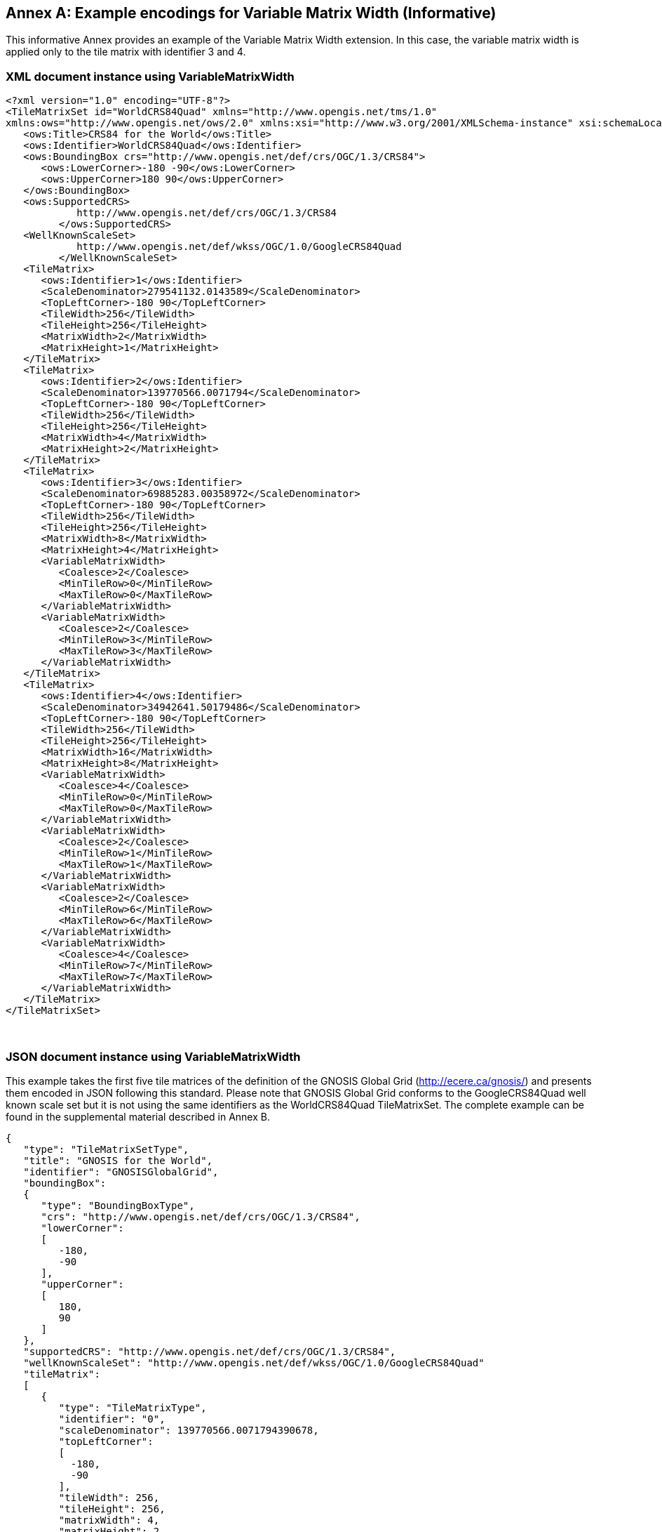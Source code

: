 [appendix]
[[annex_h]]
[[example-encodings-for-variable-matrix-width-informative]]
:appendix-caption: Annex
== Example encodings for Variable Matrix Width (Informative)

This informative Annex provides an example of the Variable Matrix Width extension. In this case, the variable matrix width is applied only to the tile matrix with identifier 3 and 4.

[[xml-document-instance-using-variablematrixwidth]]
=== XML document instance using VariableMatrixWidth

[source,xml]
....
<?xml version="1.0" encoding="UTF-8"?>
<TileMatrixSet id="WorldCRS84Quad" xmlns="http://www.opengis.net/tms/1.0"
xmlns:ows="http://www.opengis.net/ows/2.0" xmlns:xsi="http://www.w3.org/2001/XMLSchema-instance" xsi:schemaLocation="http://www.opengis.net/tms/1.0 ../tms.xsd">
   <ows:Title>CRS84 for the World</ows:Title>
   <ows:Identifier>WorldCRS84Quad</ows:Identifier>
   <ows:BoundingBox crs="http://www.opengis.net/def/crs/OGC/1.3/CRS84">
      <ows:LowerCorner>-180 -90</ows:LowerCorner>
      <ows:UpperCorner>180 90</ows:UpperCorner>
   </ows:BoundingBox>
   <ows:SupportedCRS>
            http://www.opengis.net/def/crs/OGC/1.3/CRS84
         </ows:SupportedCRS>
   <WellKnownScaleSet>
            http://www.opengis.net/def/wkss/OGC/1.0/GoogleCRS84Quad
         </WellKnownScaleSet>
   <TileMatrix>
      <ows:Identifier>1</ows:Identifier>
      <ScaleDenominator>279541132.0143589</ScaleDenominator>
      <TopLeftCorner>-180 90</TopLeftCorner>
      <TileWidth>256</TileWidth>
      <TileHeight>256</TileHeight>
      <MatrixWidth>2</MatrixWidth>
      <MatrixHeight>1</MatrixHeight>
   </TileMatrix>
   <TileMatrix>
      <ows:Identifier>2</ows:Identifier>
      <ScaleDenominator>139770566.0071794</ScaleDenominator>
      <TopLeftCorner>-180 90</TopLeftCorner>
      <TileWidth>256</TileWidth>
      <TileHeight>256</TileHeight>
      <MatrixWidth>4</MatrixWidth>
      <MatrixHeight>2</MatrixHeight>
   </TileMatrix>
   <TileMatrix>
      <ows:Identifier>3</ows:Identifier>
      <ScaleDenominator>69885283.00358972</ScaleDenominator>
      <TopLeftCorner>-180 90</TopLeftCorner>
      <TileWidth>256</TileWidth>
      <TileHeight>256</TileHeight>
      <MatrixWidth>8</MatrixWidth>
      <MatrixHeight>4</MatrixHeight>
      <VariableMatrixWidth>
         <Coalesce>2</Coalesce>
         <MinTileRow>0</MinTileRow>
         <MaxTileRow>0</MaxTileRow>
      </VariableMatrixWidth>
      <VariableMatrixWidth>
         <Coalesce>2</Coalesce>
         <MinTileRow>3</MinTileRow>
         <MaxTileRow>3</MaxTileRow>
      </VariableMatrixWidth>
   </TileMatrix>
   <TileMatrix>
      <ows:Identifier>4</ows:Identifier>
      <ScaleDenominator>34942641.50179486</ScaleDenominator>
      <TopLeftCorner>-180 90</TopLeftCorner>
      <TileWidth>256</TileWidth>
      <TileHeight>256</TileHeight>
      <MatrixWidth>16</MatrixWidth>
      <MatrixHeight>8</MatrixHeight>
      <VariableMatrixWidth>
         <Coalesce>4</Coalesce>
         <MinTileRow>0</MinTileRow>
         <MaxTileRow>0</MaxTileRow>
      </VariableMatrixWidth>
      <VariableMatrixWidth>
         <Coalesce>2</Coalesce>
         <MinTileRow>1</MinTileRow>
         <MaxTileRow>1</MaxTileRow>
      </VariableMatrixWidth>
      <VariableMatrixWidth>
         <Coalesce>2</Coalesce>
         <MinTileRow>6</MinTileRow>
         <MaxTileRow>6</MaxTileRow>
      </VariableMatrixWidth>
      <VariableMatrixWidth>
         <Coalesce>4</Coalesce>
         <MinTileRow>7</MinTileRow>
         <MaxTileRow>7</MaxTileRow>
      </VariableMatrixWidth>
   </TileMatrix>
</TileMatrixSet>

....

 

[[json-document-instance-using-variablematrixwidth]]
=== JSON document instance using VariableMatrixWidth

This example takes the first five tile matrices of the definition of the GNOSIS Global Grid (http://ecere.ca/gnosis/) and presents them encoded in JSON following this standard. Please note that GNOSIS Global Grid conforms to the GoogleCRS84Quad well known scale set but it is not using the same identifiers as the WorldCRS84Quad TileMatrixSet. The complete example can be found in the supplemental material described in Annex B.

[source,JSON]
....
{
   "type": "TileMatrixSetType",
   "title": "GNOSIS for the World",
   "identifier": "GNOSISGlobalGrid",
   "boundingBox":
   {
      "type": "BoundingBoxType",
      "crs": "http://www.opengis.net/def/crs/OGC/1.3/CRS84",
      "lowerCorner":
      [
         -180,
         -90
      ],
      "upperCorner":
      [
         180,
         90
      ]
   },
   "supportedCRS": "http://www.opengis.net/def/crs/OGC/1.3/CRS84",
   "wellKnownScaleSet": "http://www.opengis.net/def/wkss/OGC/1.0/GoogleCRS84Quad"
   "tileMatrix":
   [
      {
         "type": "TileMatrixType",
         "identifier": "0",
         "scaleDenominator": 139770566.0071794390678,
         "topLeftCorner":
         [
           -180,
           -90
         ],
         "tileWidth": 256,
         "tileHeight": 256,
         "matrixWidth": 4,
         "matrixHeight": 2
      },
      {
         "type": "TileMatrixType",
         "identifier": "1",
         "scaleDenominator": 69885283.0035897195339,
         "topLeftCorner":
         [
           -180,
           -90
         ],
         "tileWidth": 256,
         "tileHeight": 256,
         "matrixWidth": 8,
         "matrixHeight": 4,
         "variableMatrixWidth":
         [
           {
              "type": "VariableMatrixWidthType",
              "coalesce": 2,
              "minTileRow": 0,
              "maxTileRow": 0
           },
           {
              "type": "VariableMatrixWidthType",
              "coalesce": 2,
              "minTileRow": 3,
              "maxTileRow": 3
           }
         ]
      },
      {
         "type": "TileMatrixType",
         "identifier": "2",
         "scaleDenominator": 34942641.501794859767,
         "topLeftCorner":
         [
           -180,
           -90
         ],
         "tileWidth": 256,
         "tileHeight": 256,
         "matrixWidth": 16,
         "matrixHeight": 8,
         "variableMatrixWidth":
         [
           {
              "type": "VariableMatrixWidthType",
              "coalesce": 4,
              "minTileRow": 0,
              "maxTileRow": 0
           },
           {
              "type": "VariableMatrixWidthType",
              "coalesce": 2,
              "minTileRow": 1,
              "maxTileRow": 1
           },
           {
              "type": "VariableMatrixWidthType",
              "coalesce": 2,
              "minTileRow": 6,
              "maxTileRow": 6
           },
           {
              "type": "VariableMatrixWidthType",
              "coalesce": 4,
              "minTileRow": 7,
              "maxTileRow": 7
           }
         ]
      },
      {
         "type": "TileMatrixType",
         "identifier": "3",
         "scaleDenominator": 17471320.7508974298835,
         "topLeftCorner":
         [
           -180,
           -90
         ],
         "tileWidth": 256,
         "tileHeight": 256,
         "matrixWidth": 32,
         "matrixHeight": 16,
         "variableMatrixWidth":
         [
           {
              "type": "VariableMatrixWidthType",
              "coalesce": 8,
              "minTileRow": 0,
              "maxTileRow": 0
           },
           {
              "type": "VariableMatrixWidthType",
              "coalesce": 4,
              "minTileRow": 1,
              "maxTileRow": 1
           },
           {
              "type": "VariableMatrixWidthType",
              "coalesce": 2,
              "minTileRow": 2,
              "maxTileRow": 3
           },
           {
              "type": "VariableMatrixWidthType",
              "coalesce": 2,
              "minTileRow": 12,
              "maxTileRow": 13
           },
           {
              "type": "VariableMatrixWidthType",
              "coalesce": 4,
              "minTileRow": 14,
              "maxTileRow": 14
           },
           {
              "type": "VariableMatrixWidthType",
              "coalesce": 8,
              "minTileRow": 15,
              "maxTileRow": 15
           }
         ]
      },
      {
         "type": "TileMatrixType",
         "identifier": "4",
         "scaleDenominator": 8735660.3754487149417,
         "topLeftCorner":
         [
           -180,
           -90
         ],
         "tileWidth": 256,
         "tileHeight": 256,
         "matrixWidth": 64,
         "matrixHeight": 32,
         "variableMatrixWidth":
         [
           {
              "type": "VariableMatrixWidthType",
              "coalesce": 16,
              "minTileRow": 0,
              "maxTileRow": 0
           },
           {
              "type": "VariableMatrixWidthType",
              "coalesce": 8,
              "minTileRow": 1,
              "maxTileRow": 1
           },
           {
              "type": "VariableMatrixWidthType",
              "coalesce": 4,
              "minTileRow": 2,
              "maxTileRow": 3
           },
           {
              "type": "VariableMatrixWidthType",
              "coalesce": 2,
              "minTileRow": 4,
              "maxTileRow": 7
           },
           {
              "type": "VariableMatrixWidthType",
              "coalesce": 2,
              "minTileRow": 24,
              "maxTileRow": 27
           },
           {
              "type": "VariableMatrixWidthType",
              "coalesce": 4,
              "minTileRow": 28,
              "maxTileRow": 29
           },
           {
              "type": "VariableMatrixWidthType",
              "coalesce": 8,
              "minTileRow": 30,
              "maxTileRow": 30
           },
           {
              "type": "VariableMatrixWidthType",
              "coalesce": 16,
              "minTileRow": 31,
              "maxTileRow": 31
           }
         ]
      }
   ] 
}

....
 
